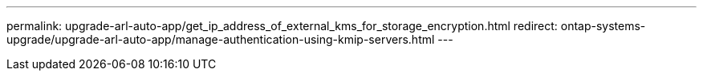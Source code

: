 ---
permalink: upgrade-arl-auto-app/get_ip_address_of_external_kms_for_storage_encryption.html
redirect: ontap-systems-upgrade/upgrade-arl-auto-app/manage-authentication-using-kmip-servers.html
---

// 2023 APR 24, ontap-systems-upgrade-issue 64
